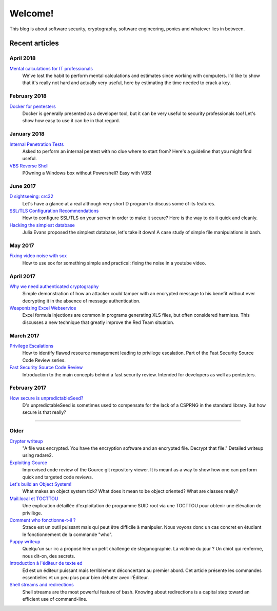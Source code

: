 ========
Welcome!
========

This blog is about software security, cryptography, software engineering,
ponies and whatever lies in between.

Recent articles
===============

April 2018
----------

`Mental calculations for IT professionals <article/mental_calculations.rst>`_
    We've lost the habit to perform mental calculations and estimates since
    working with computers. I'd like to show that it's really not hard and
    actually very useful, here by estimating the time needed to crack a key.

February 2018
-------------

`Docker for pentesters <article/docker_pentesters.html>`_
    Docker is generally presented as a developer tool, but it can be very
    useful to security professionals too! Let's show how easy to use it can
    be in that regard.

January 2018
------------

`Internal Penetration Tests <article/internal_penetration_tests.html>`_
    Asked to perform an internal pentest with no clue where to start from?
    Here's a guideline that you might find useful.

`VBS Reverse Shell <article/vbs_reverse_shell.html>`_
    P0wning a Windows box without Powershell? Easy with VBS!

June 2017
---------

`D sightseeing: crc32 <article/d_sightseeing_crc32.html>`_
    Let's have a glance at a real although very short D program to discuss
    some of its features.

`SSL/TLS Configuration Recommendations <article/ssl_tls_recommendations.html>`_
    How to configure SSL/TLS on your server in order to make it secure? Here
    is the way to do it quick and cleanly.

`Hacking the simplest database <article/hacking_simplest_database.html>`_
    Julia Evans proposed the simplest database, let's take it down! A case
    study of simple file manipulations in bash.

May 2017
--------

`Fixing video noise with sox <article/fix_video_noise_sox.html>`_
    How to use sox for something simple and practical: fixing the noise in a
    youtube video.

April 2017
----------

`Why we need authenticated cryptography <article/demo_bank.html>`_
    Simple demonstration of how an attacker could tamper with an encrypted
    message to his benefit without ever decrypting it in the absence of
    message authentication.

`Weaponizing Excel Webservice <article/excel_webservice.html>`_
    Excel formula injections are common in programs generating XLS files, but
    often considered harmless. This discusses a new technique that greatly
    improve the Red Team situation.

March 2017
----------

`Privilege Escalations <article/scr_privesc.html>`_
    How to identify flawed resource management leading to privilege
    escalation. Part of the Fast Security Source Code Review series.

`Fast Security Source Code Review <article/source_code_review.html>`_
    Introduction to the main concepts behind a fast security review.
    Intended for developers as well as pentesters.

February 2017
-------------

`How secure is unpredictableSeed? <article/unpredictableSeed.html>`_
    D's unpredictableSeed is sometimes used to compensate for the lack of a
    CSPRNG in the standard library. But how secure is that really?

________________________________________________________________________________

Older
-----

`Crypter writeup <article/crypter_writeup.html>`_
    "A file was encrypted. You have the encryption software and an encrypted
    file. Decrypt that file." Detailed writeup using radare2.

`Exploiting Gource <article/exploiting_gource.html>`_
    Improvised code review of the Gource git repository viewer. It is meant
    as a way to show how one can perform quick and targeted code reviews.

`Let's build an Object System! <article/object_system.html>`_
    What makes an object system tick? What does it mean to be object
    oriented? What are classes really?

`Mail.local et TOCTTOU <article/mail_local_tocttou.html>`_
    Une explication détaillée d'exploitation de programme SUID root via une
    TOCTTOU pour obtenir une élévation de privilège.

`Comment who fonctionne-t-il ? <article/strace_who.html>`_
    Strace est un outil puissant mais qui peut être difficile à manipuler.
    Nous voyons donc un cas concret en étudiant le fonctionnement de la
    commande "who".

`Puppy writeup <article/puppy_writeup.html>`_
    Quelqu'un sur irc a proposé hier un petit challenge de steganographie. La
    victime du jour ? Un chiot qui renferme, nous dit-on, des secrets.

`Introduction à l'éditeur de texte ed <article/introduction_ed.html>`_
    Ed est un éditeur puissant mais terriblement déconcertant au premier
    abord. Cet article présente les commandes essentielles et un peu plus
    pour bien débuter avec l'Éditeur.

`Shell streams and redirections <article/shell_streams_and_redirections.html>`_
    Shell streams are the most powerful feature of bash. Knowing about
    redirections is a capital step toward an efficient use of command-line.

